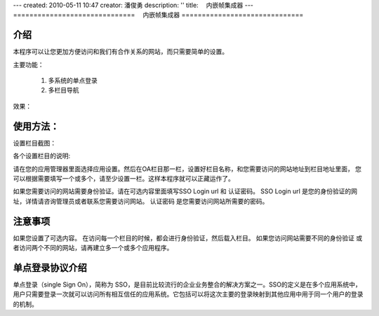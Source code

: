 ---
created: 2010-05-11 10:47
creator: 潘俊勇
description: ''
title: 　内嵌帧集成器
---
==============================
　内嵌帧集成器
==============================


介绍
======
本程序可以让您更加方便访问和我们有合作关系的网站，而只需要简单的设置。

主要功能：

    1. 多系统的单点登录

    2. 多栏目导航

效果：

.. image:: img/iframe-index.jpg
   :width: 600px


使用方法：
================
设置栏目截图：

.. image:: img/iframe-setting.jpg

各个设置栏目的说明:

请在您的应用管理器里面选择应用设置。然后在OA栏目那一栏，设置好栏目名称，和您需要访问的网站地址到栏目地址里面，
您可以根据需要填写一个或多个，请至少设置一栏。这样本程序就可以正藏运作了。

如果您需要访问的网站需要身份验证。请在可选内容里面填写SSO Login url 和 认证密码。
SSO Login url 是您的身份验证的网址，详情请咨询管理员或者联系您需要访问网站。
认证密码 是您需要访问网站所需要的密码。

注意事项
=================
如果您设置了可选内容。
在访问每一个栏目的时候，都会进行身份验证，然后载入栏目。
如果您访问网站需要不同的身份验证 或者访问两个不同的网站，请再建立多一个或多个应用程序。

单点登录协议介绍
===========================
单点登录（single Sign On），简称为 SSO，是目前比较流行的企业业务整合的解决方案之一。SSO的定义是在多个应用系统中，
用户只需要登录一次就可以访问所有相互信任的应用系统。它包括可以将这次主要的登录映射到其他应用中用于同一个用户的登录的机制。
